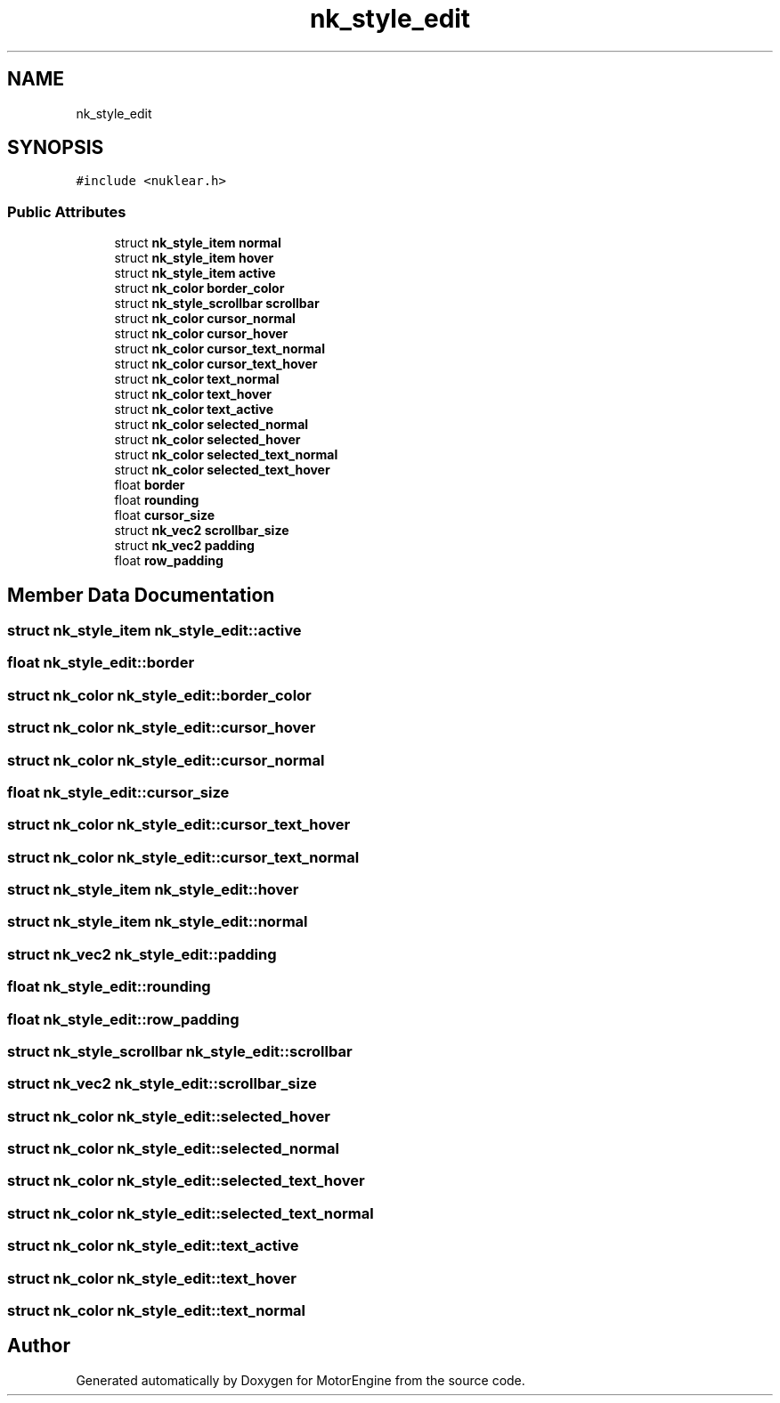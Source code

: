 .TH "nk_style_edit" 3 "Mon Apr 3 2023" "Version 0.2.1" "MotorEngine" \" -*- nroff -*-
.ad l
.nh
.SH NAME
nk_style_edit
.SH SYNOPSIS
.br
.PP
.PP
\fC#include <nuklear\&.h>\fP
.SS "Public Attributes"

.in +1c
.ti -1c
.RI "struct \fBnk_style_item\fP \fBnormal\fP"
.br
.ti -1c
.RI "struct \fBnk_style_item\fP \fBhover\fP"
.br
.ti -1c
.RI "struct \fBnk_style_item\fP \fBactive\fP"
.br
.ti -1c
.RI "struct \fBnk_color\fP \fBborder_color\fP"
.br
.ti -1c
.RI "struct \fBnk_style_scrollbar\fP \fBscrollbar\fP"
.br
.ti -1c
.RI "struct \fBnk_color\fP \fBcursor_normal\fP"
.br
.ti -1c
.RI "struct \fBnk_color\fP \fBcursor_hover\fP"
.br
.ti -1c
.RI "struct \fBnk_color\fP \fBcursor_text_normal\fP"
.br
.ti -1c
.RI "struct \fBnk_color\fP \fBcursor_text_hover\fP"
.br
.ti -1c
.RI "struct \fBnk_color\fP \fBtext_normal\fP"
.br
.ti -1c
.RI "struct \fBnk_color\fP \fBtext_hover\fP"
.br
.ti -1c
.RI "struct \fBnk_color\fP \fBtext_active\fP"
.br
.ti -1c
.RI "struct \fBnk_color\fP \fBselected_normal\fP"
.br
.ti -1c
.RI "struct \fBnk_color\fP \fBselected_hover\fP"
.br
.ti -1c
.RI "struct \fBnk_color\fP \fBselected_text_normal\fP"
.br
.ti -1c
.RI "struct \fBnk_color\fP \fBselected_text_hover\fP"
.br
.ti -1c
.RI "float \fBborder\fP"
.br
.ti -1c
.RI "float \fBrounding\fP"
.br
.ti -1c
.RI "float \fBcursor_size\fP"
.br
.ti -1c
.RI "struct \fBnk_vec2\fP \fBscrollbar_size\fP"
.br
.ti -1c
.RI "struct \fBnk_vec2\fP \fBpadding\fP"
.br
.ti -1c
.RI "float \fBrow_padding\fP"
.br
.in -1c
.SH "Member Data Documentation"
.PP 
.SS "struct \fBnk_style_item\fP nk_style_edit::active"

.SS "float nk_style_edit::border"

.SS "struct \fBnk_color\fP nk_style_edit::border_color"

.SS "struct \fBnk_color\fP nk_style_edit::cursor_hover"

.SS "struct \fBnk_color\fP nk_style_edit::cursor_normal"

.SS "float nk_style_edit::cursor_size"

.SS "struct \fBnk_color\fP nk_style_edit::cursor_text_hover"

.SS "struct \fBnk_color\fP nk_style_edit::cursor_text_normal"

.SS "struct \fBnk_style_item\fP nk_style_edit::hover"

.SS "struct \fBnk_style_item\fP nk_style_edit::normal"

.SS "struct \fBnk_vec2\fP nk_style_edit::padding"

.SS "float nk_style_edit::rounding"

.SS "float nk_style_edit::row_padding"

.SS "struct \fBnk_style_scrollbar\fP nk_style_edit::scrollbar"

.SS "struct \fBnk_vec2\fP nk_style_edit::scrollbar_size"

.SS "struct \fBnk_color\fP nk_style_edit::selected_hover"

.SS "struct \fBnk_color\fP nk_style_edit::selected_normal"

.SS "struct \fBnk_color\fP nk_style_edit::selected_text_hover"

.SS "struct \fBnk_color\fP nk_style_edit::selected_text_normal"

.SS "struct \fBnk_color\fP nk_style_edit::text_active"

.SS "struct \fBnk_color\fP nk_style_edit::text_hover"

.SS "struct \fBnk_color\fP nk_style_edit::text_normal"


.SH "Author"
.PP 
Generated automatically by Doxygen for MotorEngine from the source code\&.

